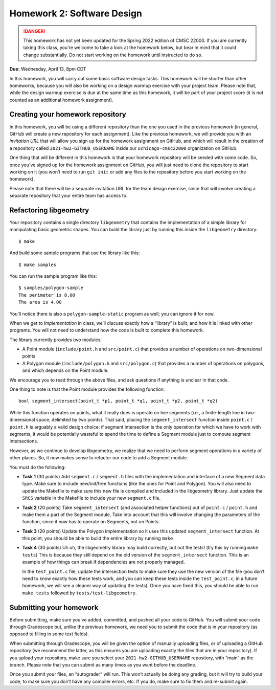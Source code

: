 Homework 2: Software Design
===========================

.. danger::

   This homework has not yet been updated for the Spring 2022 edition of CMSC 22000.
   If you are currently taking this class, you're welcome to take a look at the homework below,
   but bear in mind that it could change substantially. Do not start working on the homework
   until instructed to do so.

**Due:** Wednesday, April 13, 8pm CDT

In this homework, you will carry out some basic software design tasks. This
homework will be shorter than other homeworks, because you will also be working
on a design warmup exercise with your project team. Please note that,
while the design warmup exercise is due at the same time as this homework, it
will be part of your project score (it is not counted as an additional
homework assignment).

Creating your homework repository
---------------------------------

In this homework, you will be using a different repository than the one you
used in the previous homework (in general, GitHub will create a new
repository for each assignment). Like the previous homework, we will provide
you with an *invitation URL* that will allow you sign up for the homework
assignment on GitHub, and which will result in the creation of a
repository called ``2021-hw2-GITHUB_USERNAME`` inside our
``uchicago-cmsc22000`` organization on GitHub.

One thing that will be different in this homework is that your homework repository
will be seeded with some code. So, once you’ve signed up for the homework
assignment on GitHub, you will just need to clone the repository to
start working on it (you won’t need to run ``git init`` or add any files
to the repository before you start working on the homework).

Please note that there will be a separate invitation URL for the
team design exercise, since that will involve creating a separate
repository that your entire team has access to.

Refactoring libgeometry
-----------------------

Your repository contains a single directory ``libgeometry`` that
contains the implementation of a simple library for manipulating basic
geometric shapes. You can build the library just by running this inside
the ``libgeometry`` directory:

::

   $ make

And build some sample programs that use the library like this:

::

   $ make samples

You can run the sample program like this:

::

   $ samples/polygon-sample
   The perimeter is 8.00
   The area is 4.00

You’ll notice there is also a ``polygon-sample-static`` program as well;
you can ignore it for now.

When we get to *Implementation* in class, we’ll discuss exactly how a
“library” is built, and how it is linked with other programs. You will
not need to understand how the code is built to complete this homework.

The library currently provides two modules:

-  A Point module (``include/point.h`` and ``src/point.c``) that provides
   a number of operations on two-dimensional points
-  A Polygon module (``include/polygon.h`` and ``src/polygon.c``) that
   provides a number of operations on polygons, and which depends on the
   Point module.

We encourage you to read through the above files, and ask questions if
anything is unclear in that code.

One thing to note is that the Point module provides the following
function:

::

   bool segment_intersect(point_t *p1, point_t *q1, point_t *p2, point_t *q2)

While this function operates on points, what it really does is operate
on line segments (i.e., a finite-length line in two-dimensional space,
delimited by two points). That said, placing the ``segment_intersect``
function inside ``point.c`` / ``point.h`` is arguably a valid design
choice: if segment intersection is the only operation for which we have
to work with segments, it would be potentially wasteful to spend the
time to define a Segment module just to compute segment intersections.

However, as we continue to develop libgeometry, we realize that we need
to perform segment operations in a variety of other places. So, it now
makes sense to refactor our code to add a Segment module.

You must do the following:

-  **Task 1** (30 points) Add ``segment.c`` / ``segment.h`` files with
   the implementation and interface of a new Segment data type. Make
   sure to include new/init/free functions (like the ones for Point and
   Polygon). You will also need to update the Makefile to make sure this
   new file is compiled and included in the libgeometry library. Just
   update the ``SRCS`` variable in the Makefile to include your new
   ``segment.c`` file.
-  **Task 2** (20 points) Take ``segment_intersect`` (and associated
   helper functions) out of ``point.c`` / ``point.h`` and make them a
   part of the Segment module. Take into account that this will involve
   changing the parameters of the function, since it now has to operate
   on Segments, not on Points.
-  **Task 3** (20 points) Update the Polygon implementation so it uses
   this updated ``segment_intersect`` function. At this point, you
   should be able to build the entire library by running ``make``
-  **Task 4** (30 points) Uh oh, the libgeometry library may build
   correctly, but not the tests! (try this by running ``make tests``)
   This is because they still depend on the old version of the
   ``segment_intersect`` function. This is an example of how things can
   break if dependencies are not properly managed.

   In the ``test_point.c`` file, update the intersection tests to make
   sure they use the new version of the file (you don’t need to know
   exactly how these tests work, and you can keep these tests inside the
   ``test_point.c``; in a future homework, we will see a cleaner way of
   updating the tests). Once you have fixed this, you should be able to
   run ``make tests`` followed by ``tests/test-libgeometry``.

Submitting your homework
------------------------

Before submitting, make sure you’ve added, committed, and pushed all
your code to GitHub. You will submit your code through Gradescope but,
unlike the previous homework, we need you to submit the code that is in your
repository (as opposed to filling in some text fields).

When submitting through Gradescope, you will be given the option of
manually uploading files, or of uploading a GitHub repository (we
recommend the latter, as this ensures you are uploading exactly the
files that are in your repository). If you upload your repository, make
sure you select your ``2021-hw2-GITHUB_USERNAME`` repository, with
“main” as the branch. Please note that you can submit as many times as
you want before the deadline.

Once you submit your files, an “autograder” will run. This won’t
actually be doing any grading, but it will try to build your code, to
make sure you don’t have any compiler errors, etc. If you do, make sure
to fix them and re-submit again.
